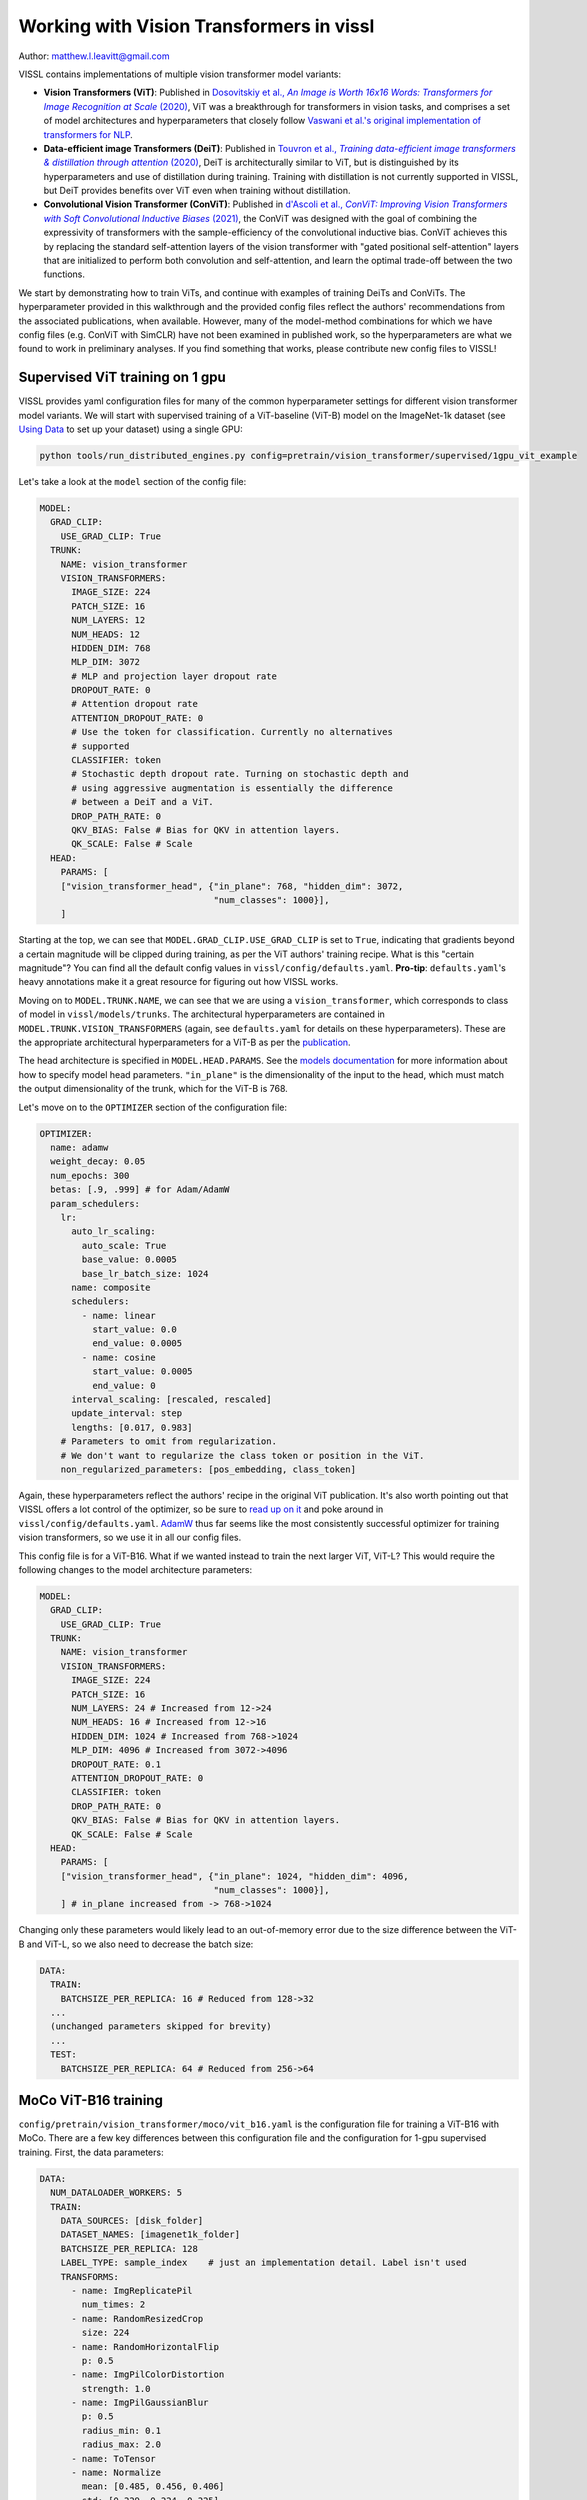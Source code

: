 Working with Vision Transformers in vissl
============================================

Author: matthew.l.leavitt@gmail.com

VISSL contains implementations of multiple vision transformer model variants:

- **Vision Transformers (ViT)**: Published in |vision_transformer_cite|_, ViT was a breakthrough for transformers in vision tasks, and comprises a set of model architectures and hyperparameters that closely follow `Vaswani et al.'s original implementation of transformers for NLP <https://arxiv.org/abs/1706.03762>`_.

- **Data-efficient image Transformers (DeiT)**: Published in |deit_cite|_, DeiT is architecturally similar to ViT, but is distinguished by its hyperparameters and use of distillation during training. Training with distillation is not currently supported in VISSL, but DeiT provides benefits over ViT even when training without distillation.

- **Convolutional Vision Transformer (ConViT)**: Published in |convit_cite|_, the ConViT was designed with the goal of combining the expressivity of transformers with the sample-efficiency of the convolutional inductive bias. ConViT achieves this by replacing the standard self-attention layers of the vision transformer with "gated positional self-attention" layers that are initialized to perform both convolution and self-attention, and learn the optimal trade-off between the two functions.

.. |vision_transformer_cite| replace:: Dosovitskiy et al., *An Image is Worth 16x16 Words: Transformers for Image Recognition at Scale* (2020)
.. _vision_transformer_cite: https://arxiv.org/abs/2010.11929

.. |deit_cite| replace:: Touvron et al., *Training data-efficient image transformers & distillation through attention* (2020)
.. _deit_cite: https://arxiv.org/abs/2012.12877

.. |convit_cite| replace:: d'Ascoli et al., *ConViT: Improving Vision Transformers with Soft Convolutional Inductive Biases* (2021)
.. _convit_cite: https://arxiv.org/abs/2103.10697

We start by demonstrating how to train ViTs, and continue with examples of training DeiTs and ConViTs. The hyperparameter provided in this walkthrough and the provided config files reflect the authors' recommendations from the associated publications, when available. However, many of the model-method combinations for which we have config files (e.g. ConViT with SimCLR) have not been examined in published work, so the hyperparameters are what we found to work in preliminary analyses. If you find something that works, please contribute new config files to VISSL!

Supervised ViT training on 1 gpu
--------------------------------------------

VISSL provides yaml configuration files for many of the common hyperparameter settings for different vision transformer model variants. We will start with supervised training of a ViT-baseline (ViT-B) model on the ImageNet-1k dataset (see `Using Data <https://vissl.readthedocs.io/en/v0.1.5/vissl_modules/data.html>`_ to set up your dataset) using a single GPU:

.. code-block:: bash

    python tools/run_distributed_engines.py config=pretrain/vision_transformer/supervised/1gpu_vit_example

.. =====  ======  =========== ======== ====================
.. Model  Layers  Trunk Width MLP Size Self-Attention Heads
.. =====  ======  =========== ======== ====================
.. ViT-B    12    768         3072     12
.. ViT-L    24    1024        4096     16
.. ViT-H    32    1280        5120     16
.. =====  ======  =========== ======== ====================

Let's take a look at the ``model`` section of the config file:

.. code-block:: yaml

  MODEL:
    GRAD_CLIP:
      USE_GRAD_CLIP: True
    TRUNK:
      NAME: vision_transformer
      VISION_TRANSFORMERS:
        IMAGE_SIZE: 224
        PATCH_SIZE: 16
        NUM_LAYERS: 12
        NUM_HEADS: 12
        HIDDEN_DIM: 768
        MLP_DIM: 3072
        # MLP and projection layer dropout rate
        DROPOUT_RATE: 0
        # Attention dropout rate
        ATTENTION_DROPOUT_RATE: 0
        # Use the token for classification. Currently no alternatives
        # supported
        CLASSIFIER: token
        # Stochastic depth dropout rate. Turning on stochastic depth and
        # using aggressive augmentation is essentially the difference
        # between a DeiT and a ViT.
        DROP_PATH_RATE: 0
        QKV_BIAS: False # Bias for QKV in attention layers.
        QK_SCALE: False # Scale
    HEAD:
      PARAMS: [
      ["vision_transformer_head", {"in_plane": 768, "hidden_dim": 3072,
                                   "num_classes": 1000}],
      ]

Starting at the top, we can see that ``MODEL.GRAD_CLIP.USE_GRAD_CLIP`` is set to ``True``, indicating that gradients beyond a certain magnitude will be clipped during training, as per the ViT authors' training recipe. What is this "certain magnitude"? You can find all the default config values in ``vissl/config/defaults.yaml``. **Pro-tip**: ``defaults.yaml``'s heavy annotations make it a great resource for figuring out how VISSL works.

Moving on to ``MODEL.TRUNK.NAME``, we can see that we are using a ``vision_transformer``, which corresponds to class of model in ``vissl/models/trunks``. The architectural hyperparameters are contained in ``MODEL.TRUNK.VISION_TRANSFORMERS`` (again, see ``defaults.yaml`` for details on these hyperparameters). These are the appropriate architectural hyperparameters for a ViT-B as per the `publication <https://arxiv.org/abs/2010.11929>`_.

The head architecture is specified in ``MODEL.HEAD.PARAMS``. See the `models documentation <https://vissl.readthedocs.io/en/v0.1.5/extend_modules/models.html>`_ for more information about how to specify model head parameters. ``"in_plane"`` is the dimensionality of the input to the head, which must match the output dimensionality of the trunk, which for the ViT-B is 768.

Let's move on to the ``OPTIMIZER`` section of the configuration file:

.. code-block:: yaml

  OPTIMIZER:
    name: adamw
    weight_decay: 0.05
    num_epochs: 300
    betas: [.9, .999] # for Adam/AdamW
    param_schedulers:
      lr:
        auto_lr_scaling:
          auto_scale: True
          base_value: 0.0005
          base_lr_batch_size: 1024
        name: composite
        schedulers:
          - name: linear
            start_value: 0.0
            end_value: 0.0005
          - name: cosine
            start_value: 0.0005
            end_value: 0
        interval_scaling: [rescaled, rescaled]
        update_interval: step
        lengths: [0.017, 0.983]
      # Parameters to omit from regularization.
      # We don't want to regularize the class token or position in the ViT.
      non_regularized_parameters: [pos_embedding, class_token]

Again, these hyperparameters reflect the authors' recipe in the original ViT publication. It's also worth pointing out that VISSL offers a lot control of the optimizer, so be sure to `read up on it <https://vissl.readthedocs.io/en/v0.1.5/vissl_modules/optimizer.html>`_ and poke around in ``vissl/config/defaults.yaml``. `AdamW <https://arxiv.org/abs/1711.05101>`_ thus far seems like the most consistently successful optimizer for training vision transformers, so we use it in all our config files.

This config file is for a ViT-B16. What if we wanted instead to train the next larger ViT, ViT-L? This would require the following changes to the model architecture parameters:

.. code-block:: yaml

  MODEL:
    GRAD_CLIP:
      USE_GRAD_CLIP: True
    TRUNK:
      NAME: vision_transformer
      VISION_TRANSFORMERS:
        IMAGE_SIZE: 224
        PATCH_SIZE: 16
        NUM_LAYERS: 24 # Increased from 12->24
        NUM_HEADS: 16 # Increased from 12->16
        HIDDEN_DIM: 1024 # Increased from 768->1024
        MLP_DIM: 4096 # Increased from 3072->4096
        DROPOUT_RATE: 0.1
        ATTENTION_DROPOUT_RATE: 0
        CLASSIFIER: token
        DROP_PATH_RATE: 0
        QKV_BIAS: False # Bias for QKV in attention layers.
        QK_SCALE: False # Scale
    HEAD:
      PARAMS: [
      ["vision_transformer_head", {"in_plane": 1024, "hidden_dim": 4096,
                                   "num_classes": 1000}],
      ] # in_plane increased from -> 768->1024

Changing only these parameters would likely lead to an out-of-memory error due to the size difference between the ViT-B and ViT-L, so we also need to decrease the batch size:

.. code-block:: yaml

  DATA:
    TRAIN:
      BATCHSIZE_PER_REPLICA: 16 # Reduced from 128->32
    ...
    (unchanged parameters skipped for brevity)
    ...
    TEST:
      BATCHSIZE_PER_REPLICA: 64 # Reduced from 256->64


MoCo ViT-B16 training
---------------------
``config/pretrain/vision_transformer/moco/vit_b16.yaml`` is the configuration file for training a ViT-B16 with MoCo. There are a few key differences between this configuration file and the configuration for 1-gpu supervised training. First, the data parameters:

.. code-block:: yaml

  DATA:
    NUM_DATALOADER_WORKERS: 5
    TRAIN:
      DATA_SOURCES: [disk_folder]
      DATASET_NAMES: [imagenet1k_folder]
      BATCHSIZE_PER_REPLICA: 128
      LABEL_TYPE: sample_index    # just an implementation detail. Label isn't used
      TRANSFORMS:
        - name: ImgReplicatePil
          num_times: 2
        - name: RandomResizedCrop
          size: 224
        - name: RandomHorizontalFlip
          p: 0.5
        - name: ImgPilColorDistortion
          strength: 1.0
        - name: ImgPilGaussianBlur
          p: 0.5
          radius_min: 0.1
          radius_max: 2.0
        - name: ToTensor
        - name: Normalize
          mean: [0.485, 0.456, 0.406]
          std: [0.229, 0.224, 0.225]
      COLLATE_FUNCTION: moco_collator
      MMAP_MODE: True
      COPY_TO_LOCAL_DISK: False
      COPY_DESTINATION_DIR: /tmp/imagenet1k/
      DROP_LAST: True

Most of the contrastive training schemes require duplicating each sample, which is achieved in this case by using the transformation ``ImgReplicatePil``, which is specified in ``DATA.TRAIN.TRANSFORMS``. Many of the self-supervised methods also require a specific data collator, specified in ``DATA.TRAIN.COLLATE_FUNCTION``. See `Using Data <https://vissl.readthedocs.io/en/v0.1.5/vissl_modules/data.html>`_ for more details.

The `LOSS` section of the config file specifies the parameters for the MoCo loss:

.. code-block:: yaml

  LOSS:
    name: moco_loss
    moco_loss:
      embedding_dim: 128
      queue_size: 65536
      momentum: 0.999
      temperature: 0.2

The output dimensionality of the model head must match ``LOSS.moco_loss.embedding_dim``.

If you move to the bottom of the file, you can see that this file specifies using 32 gpus across 4 machines:

.. code-block:: yaml

  DISTRIBUTED:
    BACKEND: nccl
    NUM_NODES: 4
    NUM_PROC_PER_NODE: 8
    RUN_ID: "60215"
  MACHINE:
    DEVICE: gpu

See the `documentation on running large jobs <https://vissl.readthedocs.io/en/v0.1.5/large_scale/distributed_training.html>`_ for more details on scaling up!


Training DeiT with SwAV
--------------------------------
This section primarily addresses the differences between DeiT and ViT. `See here <https://vissl.readthedocs.io/en/v0.1.5/ssl_approaches/swav.html>`_ for detailed information about how to use SwAV. Aside from training with distillation, which is not currently supported in VISSL, the differences between DeiT and ViT are mostly in the choice of hyperparameters (see Table 9 in the `DeiT paper <https://arxiv.org/abs/2012.12877>`_ for details):

.. code-block:: yaml

  MODEL:
    TRUNK:
      NAME: vision_transformer
      VISION_TRANSFORMERS:
        IMAGE_SIZE: 224
        PATCH_SIZE: 16
        NUM_LAYERS: 12
        NUM_HEADS: 16
        HIDDEN_DIM: 768
        MLP_DIM: 3072
        CLASSIFIER: token
        DROPOUT_RATE: 0 # 0.1 for ViT
        ATTENTION_DROPOUT_RATE: 0
        DROP_PATH_RATE: 0.1 # stochastic depth dropout probability. 0 for ViT
        DROP_PATH_RATE: 0
        QKV_BIAS: False # Bias for QKV in attention layers.
        QK_SCALE: False # Scale

The DeiT uses `stochastic depth <https://arxiv.org/abs/1603.09382>`_, which is set via ``MODEL.TRUNK.VISION_TRANSORMERS.DROP_PATH_RATE``. In contrast to ViT, DeiT does not use gradient clipping. DeiT also uses a number of data augmentations:

.. code-block:: yaml

  DATA:
    NUM_DATALOADER_WORKERS: 8
    TRAIN:
      DATA_SOURCES: [disk_folder]
      DATASET_NAMES: [imagenet1k_folder]
      LABEL_TYPE: "zero"
      BATCHSIZE_PER_REPLICA: 16
      DROP_LAST: True
      TRANSFORMS:
        - name: ImgPilToMultiCrop
          total_num_crops: 2
          size_crops: [224]
          num_crops: [2]
          crop_scales: [[0.14, 1]]
        - name: RandomHorizontalFlip
        - name: RandAugment
          magnitude: 9
          magnitude_std: 0.5
          increasing_severity: True
        - name: ColorJitter
          brightness: 0.4
          contrast: 0.4
          saturation: 0.4
          hue: 0.4
        - name: ToTensor
        - name: RandomErasing
          p: 0.25
        - name: Normalize
          mean: [0.485, 0.456, 0.406]
          std: [0.229, 0.224, 0.225]
      COLLATE_FUNCTION: cutmixup_collator
      COLLATE_FUNCTION_PARAMS: {
        "ssl_method": "swav",
        "mixup_alpha": 1.0, # mixup alpha value, mixup is active if > 0.
        "cutmix_alpha": 1.0, # cutmix alpha value, cutmix is active if > 0.
        "prob": 1.0, # probability of applying mixup or cutmix per batch or element
        "switch_prob": 0.5, # probability of switching to cutmix instead of mixup when both are active
        "mode": "batch", # how to apply mixup/cutmix params (per 'batch', 'pair' (pair of elements), 'elem' (element)
        "correct_lam": True, # apply lambda correction when cutmix bbox clipped by image borders
        "label_smoothing": 0.1, # apply label smoothing to the mixed target tensor
        "num_classes": 1 # number of classes for target
      }

DeiT uses `RandAugment <https://arxiv.org/abs/1909.13719>`_, `Random Erasing <https://arxiv.org/abs/1708.04896>`_, `MixUp <https://arxiv.org/abs/1710.09412>`_, `CutMix <https://arxiv.org/abs/1905.04899>`_, and Label Smoothing. Note that MixUp, CutMix, and Label Smoothing are not implemented as VISSL transforms, but instead as a custom collator ``DATA.TRAIN.COLLATE_FUNCTION: cutmixup_collator``, and using Label Smoothing requires setting ``DATA.TRAIN.LABEL_TYPE: "zero"`` (see ``vissl/config/defaults.yaml`` for details).

The ``LOSS`` section contains the parameters for the SwAV loss (`See here <https://vissl.readthedocs.io/en/v0.1.5/ssl_approaches/swav.html>`_ for detailed information about how to use SwAV):

.. code-block:: yaml

  LOSS:
    name: swav_loss
    swav_loss:
      temperature: 0.1
      use_double_precision: False
      normalize_last_layer: True
      num_iters: 3
      epsilon: 0.05
      crops_for_assign: [0, 1]
      queue:
        queue_length: 0
        start_iter: 0

ConViT
--------------------------------------------

`ConViT <https://arxiv.org/abs/2103.10697>`_ was designed with the goal of combining the expressivity of transformers with the sample-efficiency of the convolutional inductive bias. This is achieved by modifying the self-attention layers. In addition to the standard *N* self-attention heads in each layer, each self-attention head is paired with a *positional* attention head. The positional attention heads are similar to the standard self-attention heads, except their weights are initialized such that they perform convolution. The network then learns the convolutional kernel weights for the positional attention heads (in addition to all the other parameters that are normally learned in a transformer during training), as well as learning a gating parameter that controls the relative contribution of positional- vs. standard self-attention for each pair of heads. These *gated positional self-attention* (GPSA) heads allow the network to leverage the benefits of convolution without the rigid structure imposed by traditional convolutional architectures. Let's take a look at the ``MODEL`` section of ``configs/config/pretrain/vision_transformer/supervised/16_gpu_convit_b`` (a ConViT-B+ in the paper) to see how the ConViT differs from the ViT and DeiT:

.. code-block:: yaml

  MODEL:
    TRUNK:
      NAME: convit
      VISION_TRANSFORMERS:
        IMAGE_SIZE: 224
        PATCH_SIZE: 16
        NUM_LAYERS: 12
        NUM_HEADS: 16
        HIDDEN_DIM: 1024 # Hidden = 64 * NUM_HEADS
        MLP_DIM: 4096 # MLP dimension = 4 * HIDDEN_DIM
        CLASSIFIER: token
        DROPOUT_RATE: 0
        ATTENTION_DROPOUT_RATE: 0
        DROP_PATH_RATE: 0.1 # stochastic depth dropout probability
        QKV_BIAS: False # Bias for QKV in attention layers.
        QK_SCALE: False # Scale
      CONVIT:
        N_GPSA_LAYERS: 10 # Number of gated positional self-attention layers. Remaining layers are standard self-attention layers.
        CLASS_TOKEN_IN_LOCAL_LAYERS: False # Whether to add class token in GPSA layers. Recommended not to because it has been shown to lower performance.
        # Locality strength determines how much the positional attention is focused on the
        # patch of maximal attention. "Alpha" in the paper. Equivalent to
        # the temperature of positional attention softmax.
        LOCALITY_STRENGTH: 1.
        # Dimensionality of the relative positional embeddings * 1/3
        LOCALITY_DIM: 10
        # Whether to initialize the positional attention to be local
        # (equivalent to a convolution). Not much of a point in having GPSA if not True.
        USE_LOCAL_INIT: True
    HEAD:
      PARAMS: [
        ["mlp", {"dims": [1024, 1000]}],
      ] # No hidden layer in head

We use a ConViT trunk by specifying ``MODEL.TRUNK.NAME: convit``. The parameters that ConViT has in common with other vision transformer trunks, such as ``NUM_LAYERS`` are specified in ``MODEL.TRUNK.VISION_TRANSFORMERS``, just as with the ViT and DeiT. The ConViT-specific parameters are specified in ``MODEL.TRUNK.CONVIT``. ``N_GPSA_LAYERS`` specifies the number of GPSA layers. The remaining ``NUM_LAYERS - N_GPSA_LAYERS`` layers (in this case 12 - 10 = 2) will be standard self-attention layers. ``CLASS_TOKEN_IN_LOCAL_LAYERS`` controls whether to include the class token from the beginning, and thus in the GPSA layers, or to add it at the first self-attention layer after the GPSA layers. The ConViT authors found that including the class token in the GPSA layers was detrimental to performance. ``LOCALITY_STRENGTH`` controls the "narrowness" of the positional attention (see Figure 3 in the `paper <https://arxiv.org/abs/2103.10697>`_). The ConViT also features a single linear head, in contrast to the MLP head of the ViT and DeiT.

Additional information
--------------------------------------------

Other important factors related to training include:

- **Synchronized batch norm**: Vision transformers typically don't use batch norm, but many self-supervised learning methods obtain optimal performance when using heads that have batch norm. Ensure sync batch norm is set up properly if you're using batch norm and training on multiple GPUs. See the `SwAV documentation <https://vissl.readthedocs.io/en/v0.1.5/ssl_approaches/swav.html>`_ for a walk-through on sync batch norm.

- **Mixed precision**: Using mixed precision variables can reduce memory usage and afford larger batch sizes. See the `SwAV documentation <https://vissl.readthedocs.io/en/v0.1.5/ssl_approaches/swav.html>`_ for a walk-through on sync mixed precision training.

- **Data augmentations**: Read about `data augmentation in VISSL <https://vissl.readthedocs.io/en/v0.1.5/vissl_modules/data.html#using-data-transforms>`_; the `SwAV documentation <https://vissl.readthedocs.io/en/v0.1.5/ssl_approaches/swav.html>`_ has details about using multi-crop.

Pre-trained models
--------------------
Pre-trained models will eventually be available in `VISSL Model Zoo <https://github.com/facebookresearch/vissl/blob/main/MODEL_ZOO.md>`_

Citations
---------

* **ViT**

.. code-block:: none

    @misc{dosovitskiy2020image,
          title={An Image is Worth 16x16 Words: Transformers for Image Recognition at Scale},
          author={Alexey Dosovitskiy and Lucas Beyer and Alexander Kolesnikov and Dirk Weissenborn and Xiaohua Zhai and Thomas Unterthiner and Mostafa Dehghani and Matthias Minderer and Georg Heigold and Sylvain Gelly and Jakob Uszkoreit and Neil Houlsby},
          year={2020},
          eprint={2010.11929},
          archivePrefix={arXiv},
          primaryClass={cs.CV}
    }

* **DeiT**

.. code-block:: none

    @misc{touvron2021training,
          title={Training data-efficient image transformers & distillation through attention},
          author={Hugo Touvron and Matthieu Cord and Matthijs Douze and Francisco Massa and Alexandre Sablayrolles and Hervé Jégou},
          year={2021},
          eprint={2012.12877},
          archivePrefix={arXiv},
          primaryClass={cs.CV}
    }

* **ConViT**

.. code-block:: none

    @misc{dascoli2021convit,
          title={ConViT: Improving Vision Transformers with Soft Convolutional Inductive Biases},
          author={Stéphane d'Ascoli and Hugo Touvron and Matthew Leavitt and Ari Morcos and Giulio Biroli and Levent Sagun},
          year={2021},
          eprint={2103.10697},
          archivePrefix={arXiv},
          primaryClass={cs.CV}
    }
